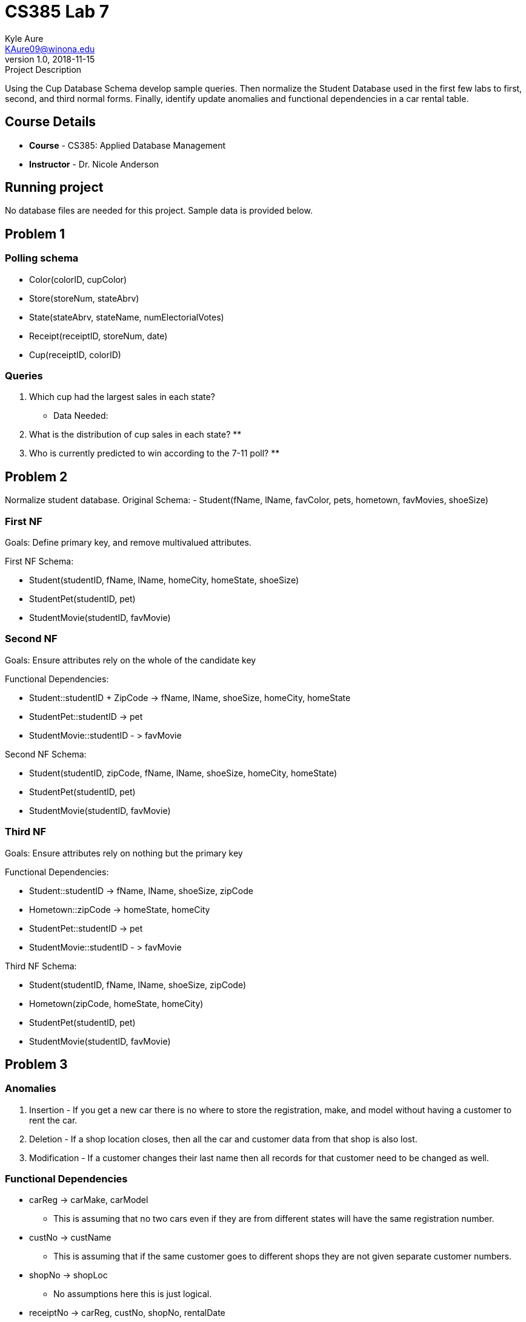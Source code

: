 = CS385 Lab 7
Kyle Aure <KAure09@winona.edu>
v1.0, 2018-11-15
:RepoURL: https://github.com/KyleAure/WSURochester
:AuthorURL: https://github.com/KyleAure
:DirURL: {RepoURL}/CS385

.Project Description
****
Using the Cup Database Schema develop sample queries.
Then normalize the Student Database used in the first few labs to first, second, and third normal forms.
Finally, identify update anomalies and functional dependencies in a car rental table.
****

== Course Details
* **Course** - CS385: Applied Database Management
* **Instructor** - Dr. Nicole Anderson

== Running project
No database files are needed for this project.  Sample data is provided below.

== Problem 1
=== Polling schema
* Color([underline]#colorID#, cupColor)
* Store([underline]#storeNum#, stateAbrv)
* State([underline]#stateAbrv#, stateName, numElectorialVotes)
* Receipt([underline]#receiptID#, storeNum, date)
* Cup([underline]#receiptID#, [underline]#colorID#)


=== Queries
1. Which cup had the largest sales in each state?
** Data Needed:
+
----

----
+
2. What is the distribution of cup sales in each state?
**
+
----
----
+
3. Who is currently predicted to win according to the 7-11 poll?
** 
+
----
----


== Problem 2
Normalize student database.
Original Schema:
- Student(fName, lName, favColor, pets, hometown, favMovies, shoeSize)

=== First NF

Goals: Define primary key, and remove multivalued attributes.

First NF Schema:

- Student([underline]#studentID#, fName, lName, homeCity, homeState, shoeSize)
- StudentPet([underline]#studentID#, pet)
- StudentMovie([underline]#studentID#, favMovie)

=== Second NF

Goals: Ensure attributes rely on the whole of the candidate key

Functional Dependencies:

- Student::studentID + ZipCode -> fName, lName, shoeSize, homeCity, homeState
- StudentPet::studentID -> pet
- StudentMovie::studentID - > favMovie

Second NF Schema:

- Student([underline]#studentID#, [underline]#zipCode#, fName, lName, shoeSize, homeCity, homeState)
- StudentPet([underline]#studentID#, pet)
- StudentMovie([underline]#studentID#, favMovie)

=== Third NF

Goals: Ensure attributes rely on nothing but the primary key

Functional Dependencies:

- Student::studentID -> fName, lName, shoeSize, zipCode
- Hometown::zipCode -> homeState, homeCity
- StudentPet::studentID -> pet
- StudentMovie::studentID - > favMovie

Third NF Schema:

- Student([underline]#studentID#, fName, lName, shoeSize, zipCode)
- Hometown([underline]#zipCode#, homeState, homeCity)
- StudentPet([underline]#studentID#, pet)
- StudentMovie([underline]#studentID#, favMovie)

== Problem 3

=== Anomalies
1. Insertion - If you get a new car there is no where to store the registration, make, and model without having a customer to rent the car.
2. Deletion - If a shop location closes, then all the car and customer data from that shop is also lost.
3. Modification - If a customer changes their last name then all records for that customer need to be changed as well.

=== Functional Dependencies
- carReg -> carMake, carModel
** This is assuming that no two cars even if they are from different states will have the same registration number.
- custNo -> custName
** This is assuming that if the same customer goes to different shops they are not given separate customer numbers.
- shopNo -> shopLoc
** No assumptions here this is just logical.
- receiptNo -> carReg, custNo, shopNo, rentalDate
** The last attribute that is not functionally dependent on the rest of the schema is rentalDate. This should be functionally dependent on something outside the current schema like a receipt.
